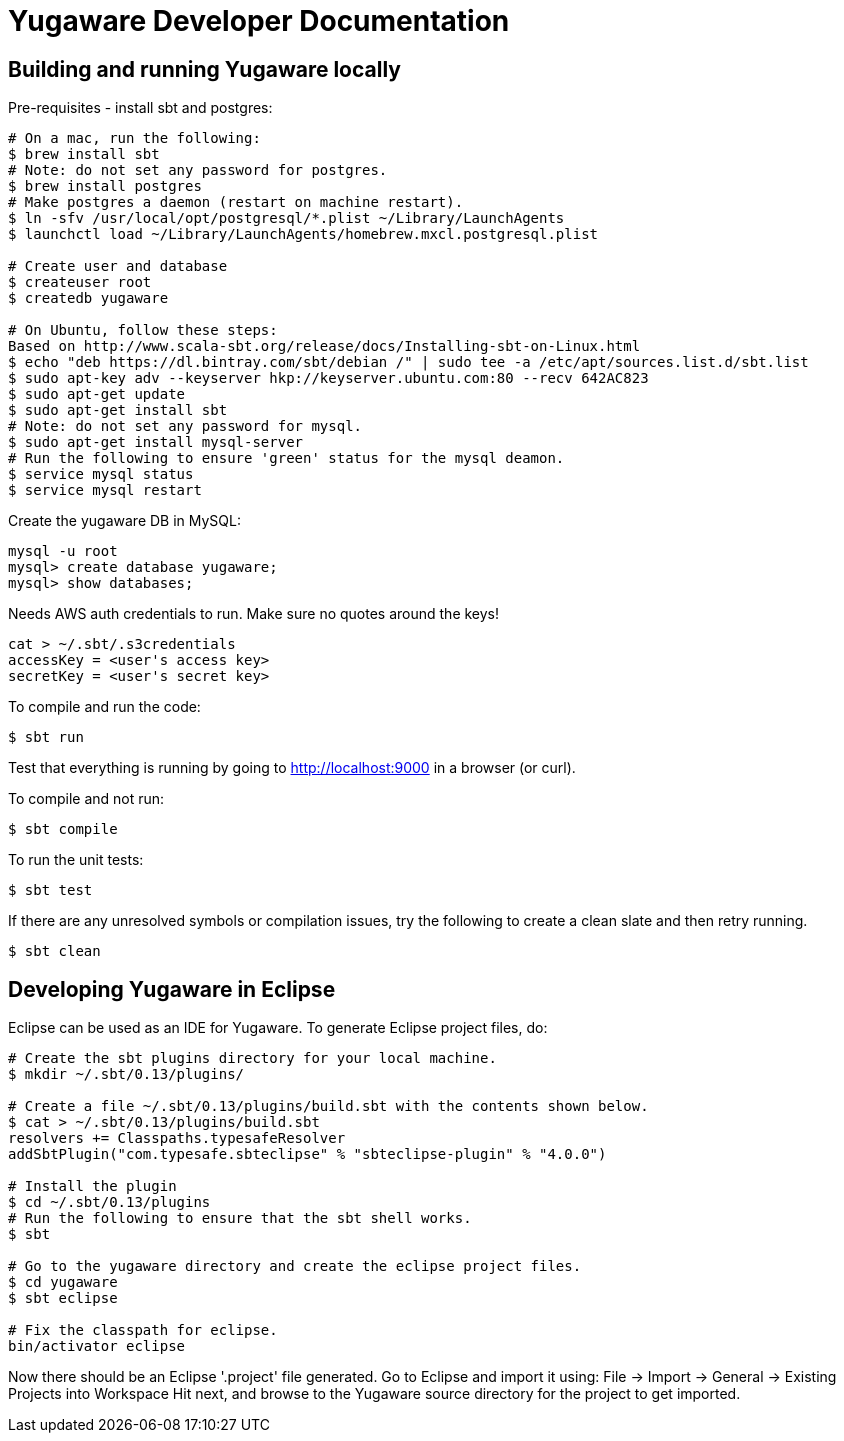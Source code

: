 // Copyright (c) YugaByte, Inc.

= Yugaware Developer Documentation

== Building and running Yugaware locally

Pre-requisites - install sbt and postgres:
[source,bash]
----
# On a mac, run the following:
$ brew install sbt
# Note: do not set any password for postgres.
$ brew install postgres
# Make postgres a daemon (restart on machine restart).
$ ln -sfv /usr/local/opt/postgresql/*.plist ~/Library/LaunchAgents
$ launchctl load ~/Library/LaunchAgents/homebrew.mxcl.postgresql.plist

# Create user and database
$ createuser root
$ createdb yugaware

# On Ubuntu, follow these steps:
Based on http://www.scala-sbt.org/release/docs/Installing-sbt-on-Linux.html
$ echo "deb https://dl.bintray.com/sbt/debian /" | sudo tee -a /etc/apt/sources.list.d/sbt.list
$ sudo apt-key adv --keyserver hkp://keyserver.ubuntu.com:80 --recv 642AC823
$ sudo apt-get update
$ sudo apt-get install sbt
# Note: do not set any password for mysql.
$ sudo apt-get install mysql-server
# Run the following to ensure 'green' status for the mysql deamon.
$ service mysql status
$ service mysql restart
----

Create the yugaware DB in MySQL:
[source,bash]
----
mysql -u root
mysql> create database yugaware;
mysql> show databases;
----

Needs AWS auth credentials to run. Make sure no quotes around the keys!
[source,bash]
----
cat > ~/.sbt/.s3credentials
accessKey = <user's access key>
secretKey = <user's secret key>
----

To compile and run the code:
[source,bash]
----
$ sbt run
----
Test that everything is running by going to http://localhost:9000 in a browser (or curl).

To compile and not run:
[source,bash]
----
$ sbt compile
----

To run the unit tests:
[source,bash]
----
$ sbt test
----

If there are any unresolved symbols or compilation issues, try the following to create a clean slate and then retry running.
[source,bash]
----
$ sbt clean
----

== Developing Yugaware in Eclipse

Eclipse can be used as an IDE for Yugaware. To generate Eclipse project files, do:

[source,bash]
----
# Create the sbt plugins directory for your local machine.
$ mkdir ~/.sbt/0.13/plugins/

# Create a file ~/.sbt/0.13/plugins/build.sbt with the contents shown below.
$ cat > ~/.sbt/0.13/plugins/build.sbt
resolvers += Classpaths.typesafeResolver
addSbtPlugin("com.typesafe.sbteclipse" % "sbteclipse-plugin" % "4.0.0")

# Install the plugin
$ cd ~/.sbt/0.13/plugins
# Run the following to ensure that the sbt shell works.
$ sbt

# Go to the yugaware directory and create the eclipse project files.
$ cd yugaware
$ sbt eclipse

# Fix the classpath for eclipse.
bin/activator eclipse
----

Now there should be an Eclipse '.project' file generated. Go to Eclipse and import it using:
File -> Import -> General -> Existing Projects into Workspace
Hit next, and browse to the Yugaware source directory for the project to get imported.
